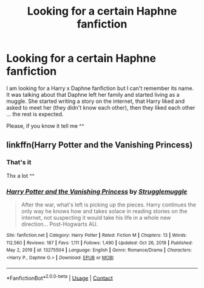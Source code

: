 #+TITLE: Looking for a certain Haphne fanfiction

* Looking for a certain Haphne fanfiction
:PROPERTIES:
:Author: FunYak6621
:Score: 2
:DateUnix: 1613673593.0
:DateShort: 2021-Feb-18
:FlairText: What's That Fic?
:END:
I am looking for a Harry x Daphne fanfiction but I can't remember its name. It was talking about that Daphne left her family and started living as a muggle. She started writing a story on the internet, that Harry liked and asked to meet her (they didn't know each other), then they liked each other ... the rest is expected.

Please, if you know it tell me ^^


** linkffn(Harry Potter and the Vanishing Princess)
:PROPERTIES:
:Author: verlor391
:Score: 3
:DateUnix: 1613674693.0
:DateShort: 2021-Feb-18
:END:

*** That's it

Thx a lot ^^
:PROPERTIES:
:Author: FunYak6621
:Score: 3
:DateUnix: 1613676269.0
:DateShort: 2021-Feb-18
:END:


*** [[https://www.fanfiction.net/s/13275504/1/][*/Harry Potter and the Vanishing Princess/*]] by [[https://www.fanfiction.net/u/12269726/Strugglemuggle][/Strugglemuggle/]]

#+begin_quote
  After the war, what's left is picking up the pieces. Harry continues the only way he knows how and takes solace in reading stories on the internet, not suspecting it would take his life in a whole new direction... Post-Hogwarts AU.
#+end_quote

^{/Site/:} ^{fanfiction.net} ^{*|*} ^{/Category/:} ^{Harry} ^{Potter} ^{*|*} ^{/Rated/:} ^{Fiction} ^{M} ^{*|*} ^{/Chapters/:} ^{13} ^{*|*} ^{/Words/:} ^{112,560} ^{*|*} ^{/Reviews/:} ^{187} ^{*|*} ^{/Favs/:} ^{1,111} ^{*|*} ^{/Follows/:} ^{1,490} ^{*|*} ^{/Updated/:} ^{Oct} ^{26,} ^{2019} ^{*|*} ^{/Published/:} ^{May} ^{2,} ^{2019} ^{*|*} ^{/id/:} ^{13275504} ^{*|*} ^{/Language/:} ^{English} ^{*|*} ^{/Genre/:} ^{Romance/Drama} ^{*|*} ^{/Characters/:} ^{<Harry} ^{P.,} ^{Daphne} ^{G.>} ^{*|*} ^{/Download/:} ^{[[http://www.ff2ebook.com/old/ffn-bot/index.php?id=13275504&source=ff&filetype=epub][EPUB]]} ^{or} ^{[[http://www.ff2ebook.com/old/ffn-bot/index.php?id=13275504&source=ff&filetype=mobi][MOBI]]}

--------------

*FanfictionBot*^{2.0.0-beta} | [[https://github.com/FanfictionBot/reddit-ffn-bot/wiki/Usage][Usage]] | [[https://www.reddit.com/message/compose?to=tusing][Contact]]
:PROPERTIES:
:Author: FanfictionBot
:Score: 2
:DateUnix: 1613674720.0
:DateShort: 2021-Feb-18
:END:
